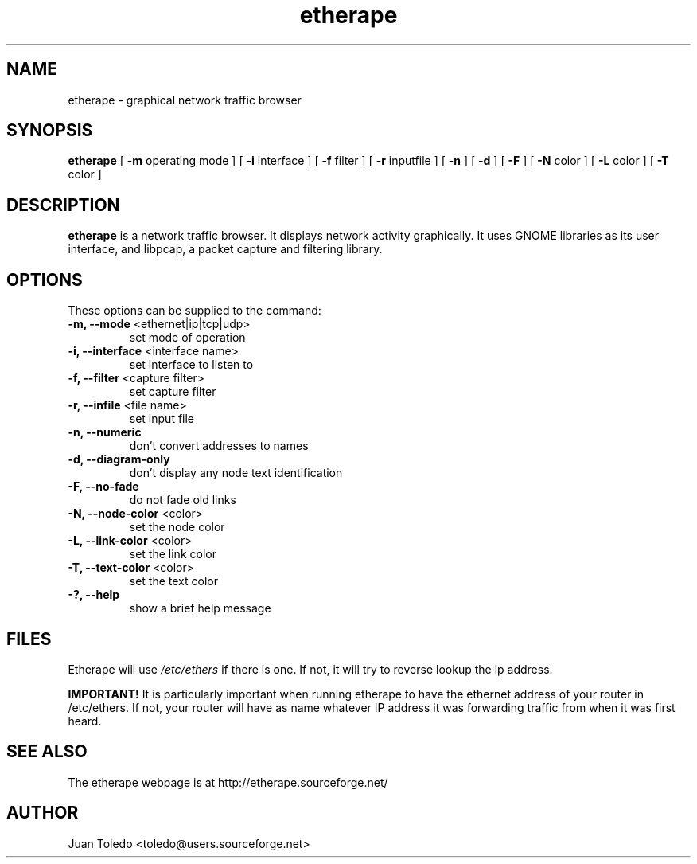.TH etherape 8 "Etherape Manual Page" ""
.SH NAME
etherape \- graphical network traffic browser
.SH SYNOPSIS
.B etherape
[
.B -m
operating mode ] [
.B -i
interface ] [
.B -f
filter ] [
.B -r
inputfile ] [
.B -n
] [
.B -d
] [
.B -F
] [
.B -N
color ] [
.B -L
color ] [
.B -T
color ]

.SH DESCRIPTION
.PP
.B etherape
is a network traffic browser. It displays network activity
graphically. It uses GNOME libraries as its user interface, and
libpcap, a packet capture and filtering library.
.SH OPTIONS
.PP
These options can be supplied to the command:
.TP
.BR "-m, --mode " "<ethernet|ip|tcp|udp>"
set mode of operation
.TP
.BR "-i, --interface " "<interface name>"
set interface to listen to
.TP
.BR "-f, --filter " "<capture filter>"
set capture filter
.TP
.BR "-r, --infile " "<file name>"
set input file
.TP
.BR "-n, --numeric"
don't convert addresses to names
.TP
.BR "-d, --diagram-only"
don't display any node text identification
.TP
.BR "-F, --no-fade"
do not fade old links
.TP
.BR "-N, --node-color " "<color>"
set the node color
.TP
.BR "-L, --link-color " "<color>"
set the link color
.TP
.BR "-T, --text-color " "<color>"
set the text color
.TP
.BR "-?, --help"
show a brief help message
.SH FILES
Etherape will use
.I /etc/ethers
if there is one. If not, it will
try to reverse lookup the ip address.

.B IMPORTANT!
It is particularly important when running etherape
to have the ethernet address of your router in  /etc/ethers.
If not, your router will have as name whatever IP address
it was forwarding traffic from when it was first heard.

.SH SEE ALSO
.PP
The etherape webpage is at http://etherape.sourceforge.net/

.SH AUTHOR

Juan Toledo <toledo@users.sourceforge.net>

